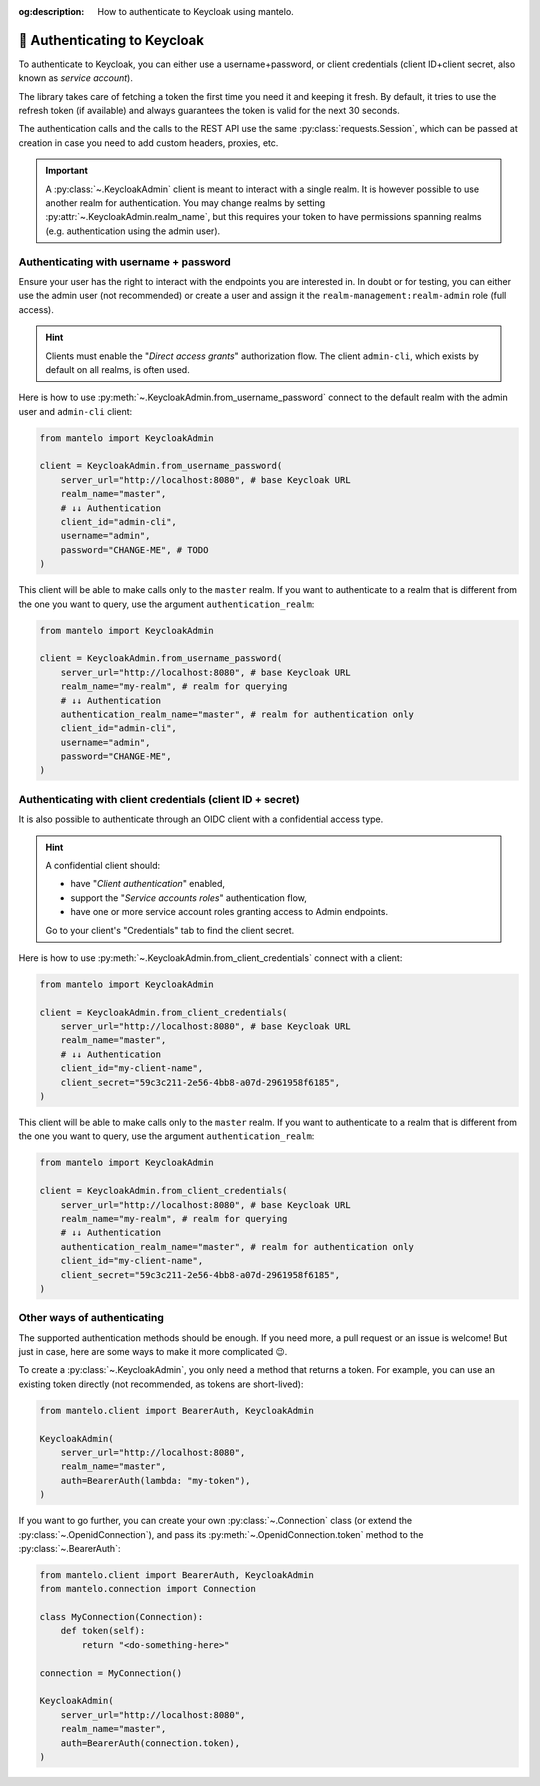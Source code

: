 :og:description: How to authenticate to Keycloak using mantelo.

.. meta::
   :description: How to authenticate to Keycloak using mantelo.

.. _authentication:

🔐 Authenticating to Keycloak
==============================

To authenticate to Keycloak, you can either use a username+password, or client credentials (client
ID+client secret, also known as *service account*).

The library takes care of fetching a token the first time you need it and keeping it fresh. By
default, it tries to use the refresh token (if available) and always guarantees the token is valid
for the next 30 seconds.

The authentication calls and the calls to the REST API use the same :py:class:`requests.Session`,
which can be passed at creation in case you need to add custom headers, proxies, etc.

.. important::

    A :py:class:`~.KeycloakAdmin` client is meant to interact with a single realm. It is however
    possible to use another realm for authentication. You may change realms by setting
    :py:attr:`~.KeycloakAdmin.realm_name`, but this requires your token to have permissions spanning
    realms (e.g. authentication using the admin user).

.. _authentication-password:

Authenticating with username + password
----------------------------------------

Ensure your user has the right to interact with the endpoints you are interested in. In doubt or for
testing, you can either use the admin user (not recommended) or create a user and assign it the
``realm-management:realm-admin`` role (full access).

.. hint::

    Clients must enable the "*Direct access grants*" authorization flow.
    The client ``admin-cli``, which exists by default on all realms, is often used.

Here is how to use :py:meth:`~.KeycloakAdmin.from_username_password` connect to the default realm
with the admin user and ``admin-cli`` client:

.. code:: python

   from mantelo import KeycloakAdmin

   client = KeycloakAdmin.from_username_password(
       server_url="http://localhost:8080", # base Keycloak URL
       realm_name="master",
       # ↓↓ Authentication
       client_id="admin-cli",
       username="admin",
       password="CHANGE-ME", # TODO
   )

This client will be able to make calls only to the ``master`` realm. If you want to authenticate to
a realm that is different from the one you want to query, use the argument ``authentication_realm``:

.. code:: python

   from mantelo import KeycloakAdmin

   client = KeycloakAdmin.from_username_password(
       server_url="http://localhost:8080", # base Keycloak URL
       realm_name="my-realm", # realm for querying
       # ↓↓ Authentication
       authentication_realm_name="master", # realm for authentication only
       client_id="admin-cli",
       username="admin",
       password="CHANGE-ME",
   )

.. _authenticate-client:

Authenticating with client credentials (client ID + secret)
-----------------------------------------------------------

It is also possible to authenticate through an OIDC client with a confidential access type.

.. hint::

    A confidential client should:

    -  have "*Client authentication*" enabled,
    -  support the "*Service accounts roles*" authentication flow,
    -  have one or more service account roles granting access to Admin endpoints.

    Go to your client's "Credentials" tab to find the client secret.

Here is how to use :py:meth:`~.KeycloakAdmin.from_client_credentials` connect with a client:

.. code:: python

   from mantelo import KeycloakAdmin

   client = KeycloakAdmin.from_client_credentials(
       server_url="http://localhost:8080", # base Keycloak URL
       realm_name="master",
       # ↓↓ Authentication
       client_id="my-client-name",
       client_secret="59c3c211-2e56-4bb8-a07d-2961958f6185",
   )

This client will be able to make calls only to the ``master`` realm. If you want to authenticate to
a realm that is different from the one you want to query, use the argument ``authentication_realm``:

.. code:: python

   from mantelo import KeycloakAdmin

   client = KeycloakAdmin.from_client_credentials(
       server_url="http://localhost:8080", # base Keycloak URL
       realm_name="my-realm", # realm for querying
       # ↓↓ Authentication
       authentication_realm_name="master", # realm for authentication only
       client_id="my-client-name",
       client_secret="59c3c211-2e56-4bb8-a07d-2961958f6185",
   )

Other ways of authenticating
----------------------------

The supported authentication methods should be enough. If you need more, a pull request or an issue
is welcome! But just in case, here are some ways to make it more complicated 😉.

To create a :py:class:`~.KeycloakAdmin`, you only need a method that returns a token. For example,
you can use an existing token directly (not recommended, as tokens are short-lived):

.. code:: python

   from mantelo.client import BearerAuth, KeycloakAdmin

   KeycloakAdmin(
       server_url="http://localhost:8080",
       realm_name="master",
       auth=BearerAuth(lambda: "my-token"),
   )

If you want to go further, you can create your own :py:class:`~.Connection` class (or extend the
:py:class:`~.OpenidConnection`), and pass its :py:meth:`~.OpenidConnection.token` method to the
:py:class:`~.BearerAuth`:

.. code:: python

   from mantelo.client import BearerAuth, KeycloakAdmin
   from mantelo.connection import Connection

   class MyConnection(Connection):
       def token(self):
           return "<do-something-here>"

   connection = MyConnection()

   KeycloakAdmin(
       server_url="http://localhost:8080",
       realm_name="master",
       auth=BearerAuth(connection.token),
   )
